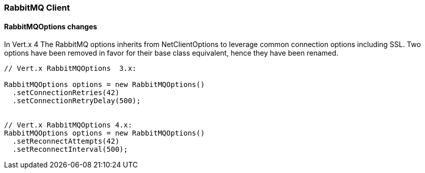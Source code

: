 === RabbitMQ Client

==== RabbitMQOptions changes

In Vert.x 4 The RabbitMQ options inherits from NetClientOptions to leverage common connection options  including SSL.
Two options have been removed in favor for their base class equivalent, hence they have been renamed.

```java
// Vert.x RabbitMQOptions  3.x:

RabbitMQOptions options = new RabbitMQOptions()
  .setConnectionRetries(42)
  .setConnectionRetryDelay(500);


// Vert.x RabbitMQOptions 4.x:
RabbitMQOptions options = new RabbitMQOptions()
  .setReconnectAttempts(42)
  .setReconnectInterval(500);
```

